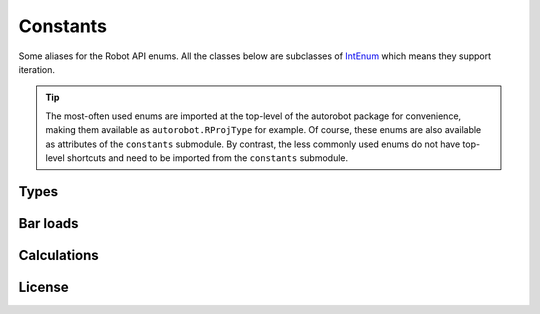 Constants
=========

Some aliases for the Robot API enums. All the classes below are subclasses of
`IntEnum <https://docs.python.org/3/library/enum.html#intenum>`_ which means
they support iteration.

.. tip::

  The most-often used enums are imported at the top-level of the
  autorobot package for convenience, making them available as
  ``autorobot.RProjType`` for example. Of course, these enums are also available
  as attributes of the ``constants`` submodule. By contrast, the less
  commonly used enums do not have top-level shortcuts and need to be imported
  from the ``constants`` submodule.

.. _const_types:

Types
-----

.. autodata:: autorobot.RProjType
   :annotation:

   * ``BUILDING``: ``IRobotProjectType.I_PT_BUILDING``
   * ``FRAME_2D``: ``IRobotProjectType.I_PT_FRAME_2D``
   * ``FRAME_3D``: ``IRobotProjectType.I_PT_FRAME_3D``
   * ``SHELL``: ``IRobotProjectType.I_PT_SHELL``
   * ``TRUSS_2D``: ``IRobotProjectType.I_PT_TRUSS_2D``
   * ``TRUSS_3D``: ``IRobotProjectType.I_PT_TRUSS_3D``

.. autodata:: autorobot.RCaseNature
   :annotation:

   * ``PERM``: ``IRobotCaseNature.I_CN_PERMANENT``
   * ``IMPOSED``: ``IRobotCaseNature.I_CN_EXPLOATATION``
   * ``WIND``: ``IRobotCaseNature.I_CN_WIND``
   * ``SNOW``: ``IRobotCaseNature.I_CN_SNOW``
   * ``ACC``: ``IRobotCaseNature.I_CN_ACCIDENTAL``

   .. caution:: The typo in ``I_CN_EXPLOATATION`` is **in Robot API**, not this document

.. autodata:: autorobot.RCaseType
   :annotation:

   * ``SIMPLE``: ``IRobotCaseType.I_CT_SIMPLE``
   * ``COMB``: ``IRobotCaseType.I_CT_COMBINATION``

.. autodata:: autorobot.RCombType
   :annotation:

   * ``SLS``: ``IRobotCombinationType.I_CBT_SLS``
   * ``ULS``: ``IRobotCombinationType.I_CBT_ULS``

.. autodata:: autorobot.RAnalysisType
   :annotation:

   * ``LINEAR``: ``IRobotCaseAnalizeType.I_CAT_STATIC_LINEAR``
   * ``NON_LIN``: ``IRobotCaseAnalizeType.I_CAT_STATIC_NONLINEAR``
   * ``COMB_LINEAR``: ``IRobotCaseAnalizeType.I_CAT_COMB``
   * ``COMB_NON_LIN``: ``IRobotCaseAnalizeType.I_CAT_COMB_NONLINEAR``

.. autodata:: autorobot.constants.ROType
   :annotation:

   * ``BAR``: ``IRobotObjectType.I_OT_BAR``
   * ``CASE``: ``IRobotObjectType.I_OT_CASE``
   * ``NODE``: ``IRobotObjectType.I_OT_NODE``

.. autodata:: autorobot.RLabelType
   :annotation:

   * ``BAR_SECT``: ``IRobotLabelType.I_LT_BAR_SECTION``
   * ``MAT``: ``IRobotLabelType.I_LT_MATERIAL``
   * ``SUPPORT``: ``IRobotLabelType.I_LT_SUPPORT``
   * ``RELEASE``: ``IRobotLabelType.I_LT_BAR_RELEASE``

.. autodata:: autorobot.constants.RMatType
   :annotation:

   * ``STEEL``: ``IRobotMaterialType.I_MT_STEEL``
   * ``ALUM``: ``IRobotMaterialType.I_MT_ALUMINIUM``
   * ``TIMBER``: ``IRobotMaterialType.I_MT_TIMBER``
   * ``CONCRETE``: ``IRobotMaterialType.I_MT_CONCRETE``
   * ``OTHER``: ``IRobotMaterialType.I_MT_OTHER``

.. autodata:: autorobot.constants.RReleaseValues
   :annotation:

   * ``NONE``: ``IRobotBarEndReleaseValue.I_BERV_NONE``
   * ``STD``: ``IRobotBarEndReleaseValue.I_BERV_STD``
   * ``FIXED``: ``IRobotBarEndReleaseValue.I_BERV_FIXED``

.. autodata:: autorobot.constants.RLoadType
   :annotation:

   * ``DEAD``: ``IRobotLoadRecordType.I_LRT_DEAD``
   * ``NODAL``: ``IRobotLoadRecordType.I_LRT_NODE_FORCE``
   * ``BAR_UDL``: ``IRobotLoadRecordType.I_LRT_BAR_UNIFORM``
   * ``BAR_PL``: ``IRobotLoadRecordType.I_LRT_BAR_FORCE_CONCENTRATED``


.. _const_bar_loads:

Bar loads
---------

.. autodata:: autorobot.constants.RDeadValues
   :annotation:

   * ``X``: ``IRobotDeadRecordValues.I_DRV_X``
   * ``Y``: ``IRobotDeadRecordValues.I_DRV_Y``
   * ``Z``: ``IRobotDeadRecordValues.I_DRV_Z``
   * ``COEFF``: ``IRobotDeadRecordValues.I_DRV_COEFF``
   * ``ENTIRE_STRUCT``: ``IRobotDeadRecordValues.I_DRV_ENTIRE_STRUCTURE``

.. autodata:: autorobot.constants.RBarPLValues
   :annotation:

   * ``X``: ``IRobotBarForceConcentrateRecordValues.I_BFCRV_X``
   * ``FX``: ``IRobotBarForceConcentrateRecordValues.I_BFCRV_FX``
   * ``FY``: ``IRobotBarForceConcentrateRecordValues.I_BFCRV_FY``
   * ``FZ``: ``IRobotBarForceConcentrateRecordValues.I_BFCRV_FZ``
   * ``CX``: ``IRobotBarForceConcentrateRecordValues.I_BFCRV_CX``
   * ``CY``: ``IRobotBarForceConcentrateRecordValues.I_BFCRV_CY``
   * ``CZ``: ``IRobotBarForceConcentrateRecordValues.I_BFCRV_CZ``
   * ``ALPHA``: ``IRobotBarForceConcentrateRecordValues.I_BFCRV_ALPHA``
   * ``BETA``: ``IRobotBarForceConcentrateRecordValues.I_BFCRV_BETA``
   * ``GAMMA``: ``IRobotBarForceConcentrateRecordValues.I_BFCRV_GAMMA``
   * ``GEN_NODE``: ``IRobotBarForceConcentrateRecordValues.I_BFCRV_GENERATE_CALC_NODE``
   * ``IS_LOC``: ``IRobotBarForceConcentrateRecordValues.I_BFCRV_LOC``
   * ``IS_REL``: ``IRobotBarForceConcentrateRecordValues.I_BFCRV_REL``
   * ``OFFSET_Y``: ``IRobotBarForceConcentrateRecordValues.I_BFCRV_OFFSET_Y``
   * ``OFFSET_Z``: ``IRobotBarForceConcentrateRecordValues.I_BFCRV_OFFSET_Z``

.. autodata:: autorobot.constants.RBarUDLValues
   :annotation:

   * ``FX``: ``IRobotBarUniformRecordValues.I_BURV_PX``
   * ``FY``: ``IRobotBarUniformRecordValues.I_BURV_PY``
   * ``FZ``: ``IRobotBarUniformRecordValues.I_BURV_PZ``
   * ``ALPHA``: ``IRobotBarUniformRecordValues.I_BURV_ALPHA``
   * ``BETA``: ``IRobotBarUniformRecordValues.I_BURV_BETA``
   * ``GAMMA``: ``IRobotBarUniformRecordValues.I_BURV_GAMMA``
   * ``IS_LOC``: ``IRobotBarUniformRecordValues.I_BURV_LOCAL``
   * ``IS_PROJ``: ``IRobotBarUniformRecordValues.I_BURV_PROJECTION``
   * ``IS_REL``: ``IRobotBarUniformRecordValues.I_BURV_RELATIVE``
   * ``OFFSET_Y``: ``IRobotBarUniformRecordValues.I_BURV_OFFSET_Y``
   * ``OFFSET_Z``: ``IRobotBarUniformRecordValues.I_BURV_OFFSET_Z``

.. _const_calculations:

Calculations
------------

.. autodata:: autorobot.constants.RCalcStatus
   :annotation:

   * ``SUCCESS``: ``IRobotCalculationStatus.I_CS_COMPLETED``
   * ``NO_VERIF``: ``IRobotCalculationStatus.I_CS_FAILED_VERIFICATION``
   * ``NO_CALC``: ``IRobotCalculationStatus.I_CS_FAILED_CALCULATION``
   * ``CANCEL``: ``IRobotCalculationStatus.I_CS_CANCELLED_BY_USER``
   * ``NO_GEN``: ``IRobotCalculationStatus.I_CS_FAILED_GENERATION``
   * ``PROGRESS``: ``IRobotCalculationStatus.I_CS_IN_PROGRESS``
   * ``NO_LICENSE``: ``IRobotCalculationStatus.I_CS_FAILED_NO_ENTITLEMENT``

.. autodata:: autorobot.constants.RCalcMode
  :annotation:

  * ``LOCAL``: ``IRobotCalculationMode.I_CM_LOCAL``
  * ``LOCAL_ASYNC``: ``IRobotCalculationMode.I_CM_LOCAL_ASYNCHRONOUS``
  * ``CLOUD``: ``IRobotCalculationMode.I_CM_CLOUD``
  * ``CLOUD_ASYNC``: ``IRobotCalculationMode.I_CM_CLOUD_ASYNCHRONOUS``

.. _const_license:

License
-------

.. autodata:: autorobot.constants.RLicense
   :annotation:

   * ``LOCAL``: ``IRobotLicenseEntitlement.I_LE_LOCAL_SOLVE``
   * ``CLOUD``: ``IRobotLicenseEntitlement.I_LE_CLOUD_SOLVE``

.. autodata:: autorobot.constants.RLicenseStatus
   :annotation:

   * ``OK``: ``IRobotLicenseEntitlementStatus.I_LES_ENTITLED``
